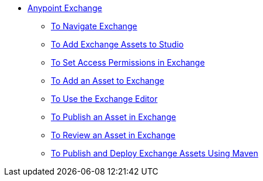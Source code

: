 // Anypoint Exchange TOC File

* link:/anypoint-exchange/[Anypoint Exchange]
** link:/anypoint-exchange/navigate[To Navigate Exchange]
** link:/anypoint-exchange/studio[To Add Exchange Assets to Studio]
** link:/anypoint-exchange/permissions[To Set Access Permissions in Exchange]
** link:/anypoint-exchange/add-asset[To Add an Asset to Exchange]
** link:/anypoint-exchange/editor[To Use the Exchange Editor]
** link:/anypoint-exchange/publish-share[To Publish an Asset in Exchange]
** link:/anypoint-exchange/rate[To Review an Asset in Exchange]
** link:/anypoint-exchange/maven[To Publish and Deploy Exchange Assets Using Maven]
